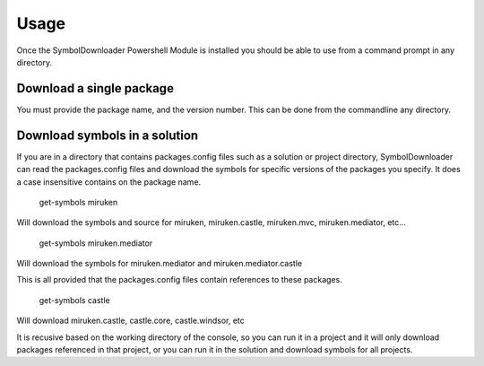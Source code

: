 =======
Usage
=======

Once the SymbolDownloader Powershell Module is installed you should be able to use from a command prompt in any directory.

Download a single package
-------------------------

.. code-block
	get-symbols miruken 1.4.0.3

You must provide the package name, and the version number.  This can be done from the commandline any directory.

Download symbols in a solution
------------------------------

If you are in a directory that contains packages.config files such as a solution or project directory,
SymbolDownloader can read the packages.config files and download the symbols for specific versions of
the packages you specify.  It does a case insensitive contains on the package name.

	get-symbols miruken

Will download the symbols and source for miruken, miruken.castle, miruken.mvc, miruken.mediator, etc...

	get-symbols miruken.mediator

Will download the symbols for miruken.mediator and miruken.mediator.castle

This is all provided that the packages.config files contain references to these packages.

	get-symbols castle

Will download miruken.castle, castle.core, castle.windsor, etc

It is recusive based on the working directory of the console, so you can run it in a project and it will 
only download packages referenced in that project, or you can run it in the solution and download
symbols for all projects.
